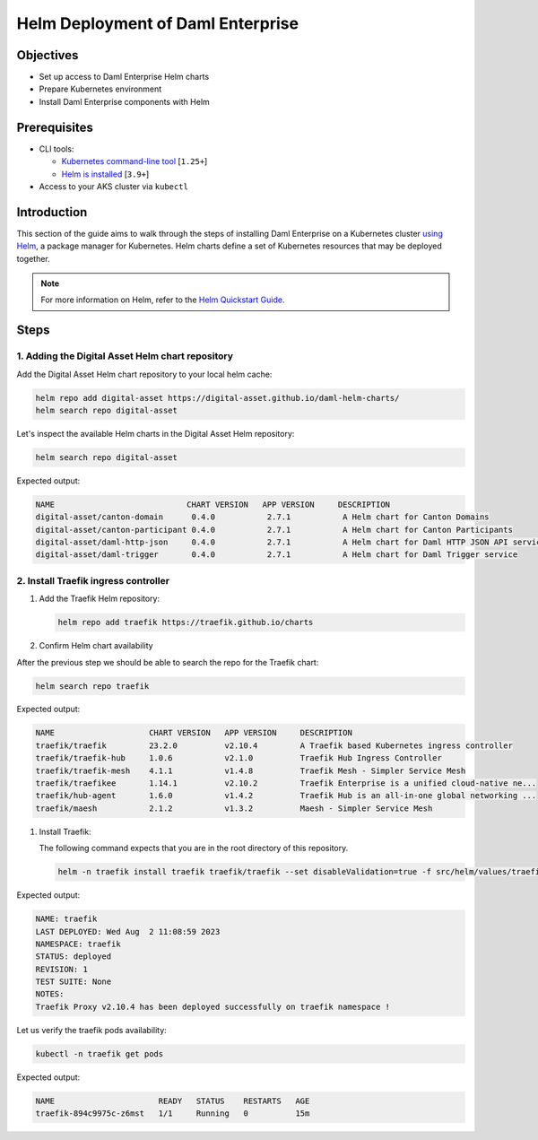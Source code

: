 .. Copyright (c) 2023 Digital Asset (Switzerland) GmbH and/or its affiliates. All rights reserved.
.. SPDX-License-Identifier: Apache-2.0

Helm Deployment of Daml Enterprise
##################################

Objectives
**********

* Set up access to Daml Enterprise Helm charts
* Prepare Kubernetes environment
* Install Daml Enterprise components with Helm

Prerequisites
*************

* CLI tools:

  * `Kubernetes command-line tool <https://kubernetes.io/docs/tasks/tools/>`_ [\ ``1.25+``\ ]
  * `Helm is installed <https://helm.sh/docs/intro/install/>`_ [\ ``3.9+``\ ]

* Access to your AKS cluster via ``kubectl``

Introduction
************

This section of the guide aims to walk through the steps of installing Daml Enterprise on a Kubernetes cluster `using Helm <https://helm.sh>`_\ , a package manager for Kubernetes. Helm charts define a set of Kubernetes resources that may be deployed together.

.. note::
   For more information on Helm, refer to the `Helm Quickstart Guide <https://helm.sh/docs/intro/quickstart/>`_.

Steps
*****

1. Adding the Digital Asset Helm chart repository
=================================================

Add the Digital Asset Helm chart repository to your local helm cache:

.. code-block:: bash

   helm repo add digital-asset https://digital-asset.github.io/daml-helm-charts/
   helm search repo digital-asset

Let's inspect the available Helm charts in the Digital Asset Helm repository:

.. code-block:: bash

   helm search repo digital-asset

Expected output:

.. code-block:: bash

   NAME                            CHART VERSION   APP VERSION     DESCRIPTION                                
   digital-asset/canton-domain      0.4.0           2.7.1           A Helm chart for Canton Domains            
   digital-asset/canton-participant 0.4.0           2.7.1           A Helm chart for Canton Participants       
   digital-asset/daml-http-json     0.4.0           2.7.1           A Helm chart for Daml HTTP JSON API service
   digital-asset/daml-trigger       0.4.0           2.7.1           A Helm chart for Daml Trigger service

2. Install Traefik ingress controller
=====================================

#. Add the Traefik Helm repository:

   .. code-block:: bash

      helm repo add traefik https://traefik.github.io/charts

#. Confirm Helm chart availability

After the previous step we should be able to search the repo for the Traefik chart:

.. code-block:: bash

     helm search repo traefik

Expected output:

.. code-block:: bash

     NAME                    CHART VERSION   APP VERSION     DESCRIPTION                                       
     traefik/traefik         23.2.0          v2.10.4         A Traefik based Kubernetes ingress controller     
     traefik/traefik-hub     1.0.6           v2.1.0          Traefik Hub Ingress Controller                    
     traefik/traefik-mesh    4.1.1           v1.4.8          Traefik Mesh - Simpler Service Mesh               
     traefik/traefikee       1.14.1          v2.10.2         Traefik Enterprise is a unified cloud-native ne...
     traefik/hub-agent       1.6.0           v1.4.2          Traefik Hub is an all-in-one global networking ...
     traefik/maesh           2.1.2           v1.3.2          Maesh - Simpler Service Mesh

#. Install Traefik:

   The following command expects that you are in the root directory of this repository.

   .. code-block:: bash

      helm -n traefik install traefik traefik/traefik --set disableValidation=true -f src/helm/values/traefik.yaml --create-namespace

Expected output:

.. code-block:: bash

     NAME: traefik
     LAST DEPLOYED: Wed Aug  2 11:08:59 2023
     NAMESPACE: traefik
     STATUS: deployed
     REVISION: 1
     TEST SUITE: None
     NOTES:
     Traefik Proxy v2.10.4 has been deployed successfully on traefik namespace !

Let us verify the traefik pods availability:

.. code-block:: bash

     kubectl -n traefik get pods

Expected output:

.. code-block:: bash

     NAME                      READY   STATUS    RESTARTS   AGE
     traefik-894c9975c-z6mst   1/1     Running   0          15m

